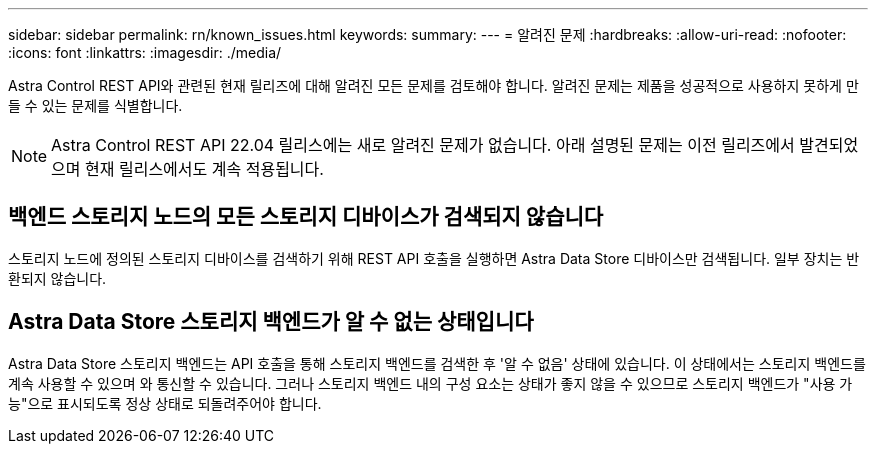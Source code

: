 ---
sidebar: sidebar 
permalink: rn/known_issues.html 
keywords:  
summary:  
---
= 알려진 문제
:hardbreaks:
:allow-uri-read: 
:nofooter: 
:icons: font
:linkattrs: 
:imagesdir: ./media/


[role="lead"]
Astra Control REST API와 관련된 현재 릴리즈에 대해 알려진 모든 문제를 검토해야 합니다. 알려진 문제는 제품을 성공적으로 사용하지 못하게 만들 수 있는 문제를 식별합니다.


NOTE: Astra Control REST API 22.04 릴리스에는 새로 알려진 문제가 없습니다. 아래 설명된 문제는 이전 릴리즈에서 발견되었으며 현재 릴리스에서도 계속 적용됩니다.



== 백엔드 스토리지 노드의 모든 스토리지 디바이스가 검색되지 않습니다

스토리지 노드에 정의된 스토리지 디바이스를 검색하기 위해 REST API 호출을 실행하면 Astra Data Store 디바이스만 검색됩니다. 일부 장치는 반환되지 않습니다.



== Astra Data Store 스토리지 백엔드가 알 수 없는 상태입니다

Astra Data Store 스토리지 백엔드는 API 호출을 통해 스토리지 백엔드를 검색한 후 '알 수 없음' 상태에 있습니다. 이 상태에서는 스토리지 백엔드를 계속 사용할 수 있으며 와 통신할 수 있습니다. 그러나 스토리지 백엔드 내의 구성 요소는 상태가 좋지 않을 수 있으므로 스토리지 백엔드가 "사용 가능"으로 표시되도록 정상 상태로 되돌려주어야 합니다.
